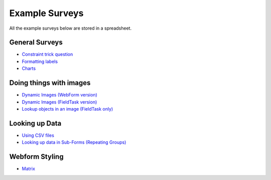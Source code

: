 .. _xls_examples:

Example Surveys
===============

All the example surveys below are stored in a spreadsheet.

General Surveys
---------------

*  `Constraint trick question <https://drive.google.com/open?id=0B5_SmpWlQYxvUDVRUC1hUkdUT2s>`_
*  `Formatting labels <https://docs.google.com/spreadsheets/d/1Jvxjc990GxFufGUUYg33zqL1p-Jw1YHaOmBXjRimfeQ/edit?usp=sharing>`_
*  `Charts <https://drive.google.com/drive/folders/1wtKdEw70CAvrC8UGCalfVvDeC8A1obPs>`_

Doing things with images
------------------------

*  `Dynamic Images (WebForm version) <https://docs.google.com/spreadsheets/d/1MCi1DcIC0kh4H4Hyq33RJWt3mlWAdPOnG2YQRYgtzWg/edit?usp=sharing>`_
*  `Dynamic Images (FieldTask version) <https://docs.google.com/spreadsheets/d/1WEoARXBgcmbRzgvrDK7lyCsjiU7AhCWq4dondDkY5Pw/edit?usp=sharing>`_
*  `Lookup objects in an image (FieldTask only) <https://docs.google.com/spreadsheets/d/1gYO40raxSKD-GRmcnqOiDlN2A5VBr4Odx1GAfKcHt64/edit?usp=sharing>`_


Looking up Data
---------------

*  `Using CSV files <https://drive.google.com/open?id=0B5_SmpWlQYxvcTE0X09XQXM5MzQ>`_
*  `Looking up data in Sub-Forms (Repeating Groups) <https://drive.google.com/drive/u/0/folders/16dI2RPsMadTQTRLi_pIuZJ8XIJPjqdoA>`_

Webform Styling
---------------

*  `Matrix <https://docs.google.com/spreadsheets/d/15chqbL61l-ywdd0nOhjNspxi6j0laaIqT7pHzCRodoE/edit?usp=sharing>`_


